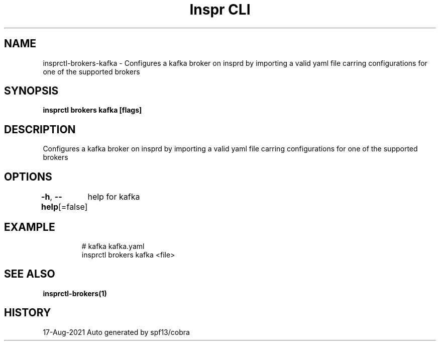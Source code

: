 .nh
.TH "Inspr CLI" "1" "Aug 2021" "Auto generated by spf13/cobra" ""

.SH NAME
.PP
insprctl\-brokers\-kafka \- Configures a kafka broker on insprd by importing a valid yaml file carring configurations for one of the supported brokers


.SH SYNOPSIS
.PP
\fBinsprctl brokers kafka [flags]\fP


.SH DESCRIPTION
.PP
Configures a kafka broker on insprd by importing a valid yaml file carring configurations for one of the supported brokers


.SH OPTIONS
.PP
\fB\-h\fP, \fB\-\-help\fP[=false]
	help for kafka


.SH EXAMPLE
.PP
.RS

.nf
  # kafka kafka.yaml
 insprctl brokers kafka <file>


.fi
.RE


.SH SEE ALSO
.PP
\fBinsprctl\-brokers(1)\fP


.SH HISTORY
.PP
17\-Aug\-2021 Auto generated by spf13/cobra
